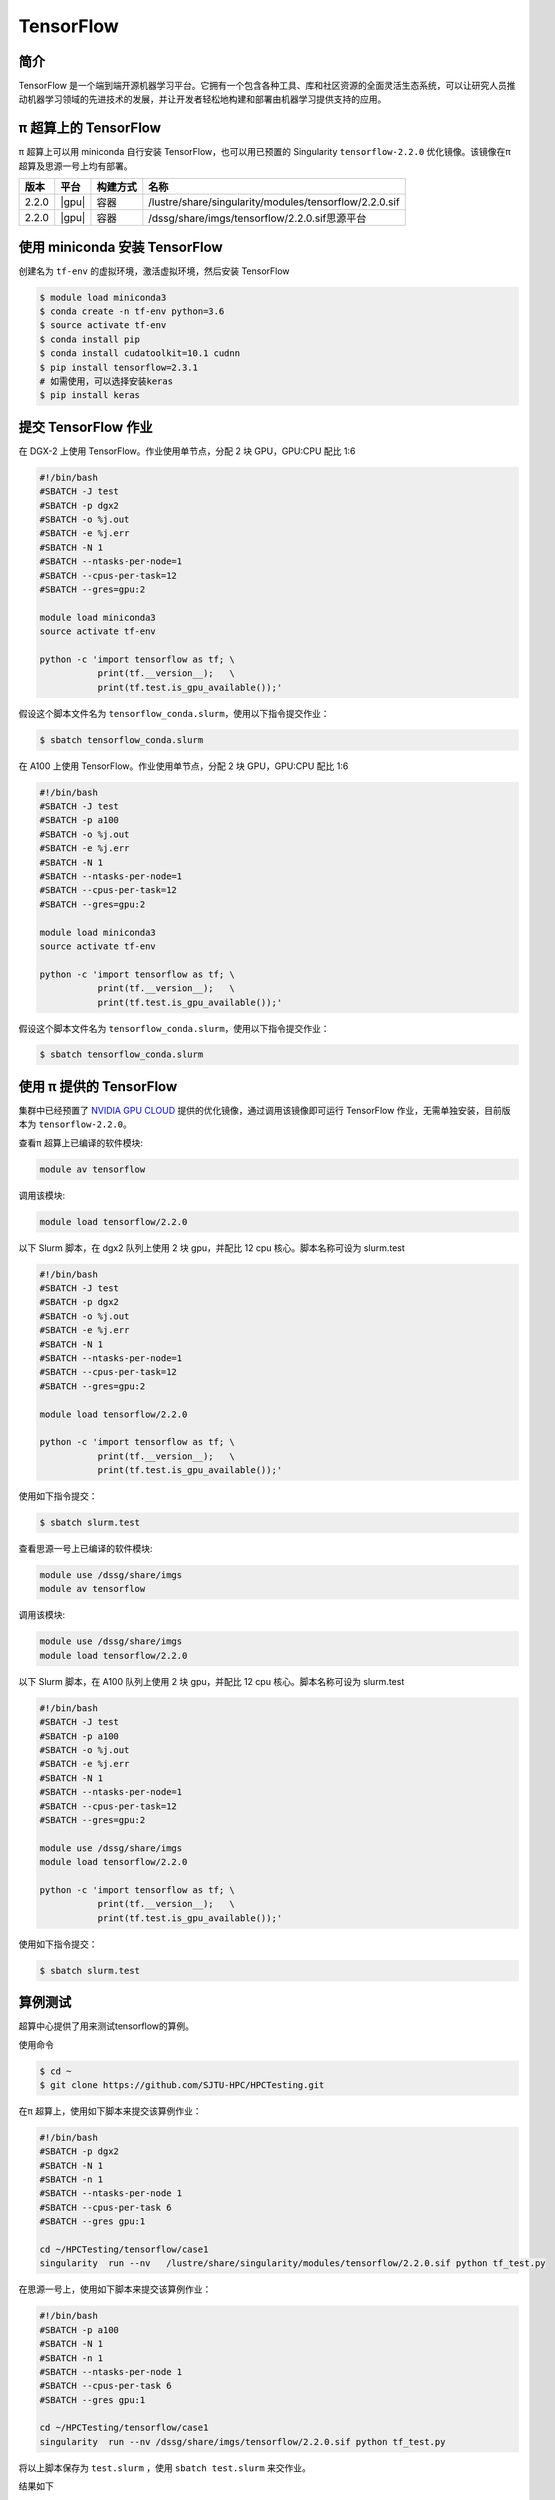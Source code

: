.. _tensorflow:

TensorFlow
==========

简介
----

TensorFlow
是一个端到端开源机器学习平台。它拥有一个包含各种工具、库和社区资源的全面灵活生态系统，可以让研究人员推动机器学习领域的先进技术的发展，并让开发者轻松地构建和部署由机器学习提供支持的应用。

π 超算上的 TensorFlow
----------------------------

π 超算上可以用 miniconda 自行安装 TensorFlow，也可以用已预置的 Singularity
``tensorflow-2.2.0`` 优化镜像。该镜像在π 超算及思源一号上均有部署。

+----------+----------------+----------+------------------------------------------------------+
|版本      |平台            |构建方式  |名称                                                  |
+==========+================+==========+======================================================+
| 2.2.0    |  |gpu|         | 容器     |/lustre/share/singularity/modules/tensorflow/2.2.0.sif|
+----------+----------------+----------+------------------------------------------------------+
| 2.2.0    |  |gpu|         | 容器     |/dssg/share/imgs/tensorflow/2.2.0.sif思源平台         |
+----------+----------------+----------+------------------------------------------------------+


使用 miniconda 安装 TensorFlow
------------------------------

创建名为 ``tf-env`` 的虚拟环境，激活虚拟环境，然后安装 TensorFlow

.. code:: bash

   $ module load miniconda3
   $ conda create -n tf-env python=3.6
   $ source activate tf-env
   $ conda install pip
   $ conda install cudatoolkit=10.1 cudnn
   $ pip install tensorflow=2.3.1
   # 如需使用，可以选择安装keras
   $ pip install keras

提交 TensorFlow 作业
--------------------

在 DGX-2 上使用 TensorFlow。作业使用单节点，分配 2 块 GPU，GPU:CPU
配比 1:6

.. code:: bash

   #!/bin/bash
   #SBATCH -J test
   #SBATCH -p dgx2
   #SBATCH -o %j.out
   #SBATCH -e %j.err
   #SBATCH -N 1
   #SBATCH --ntasks-per-node=1
   #SBATCH --cpus-per-task=12
   #SBATCH --gres=gpu:2

   module load miniconda3
   source activate tf-env

   python -c 'import tensorflow as tf; \
              print(tf.__version__);   \
              print(tf.test.is_gpu_available());'

假设这个脚本文件名为
``tensorflow_conda.slurm``\ ，使用以下指令提交作业：

.. code:: bash

   $ sbatch tensorflow_conda.slurm


在 A100 上使用 TensorFlow。作业使用单节点，分配 2 块 GPU，GPU:CPU
配比 1:6

.. code:: bash

   #!/bin/bash
   #SBATCH -J test
   #SBATCH -p a100
   #SBATCH -o %j.out
   #SBATCH -e %j.err
   #SBATCH -N 1
   #SBATCH --ntasks-per-node=1
   #SBATCH --cpus-per-task=12
   #SBATCH --gres=gpu:2

   module load miniconda3
   source activate tf-env

   python -c 'import tensorflow as tf; \
              print(tf.__version__);   \
              print(tf.test.is_gpu_available());'

假设这个脚本文件名为
``tensorflow_conda.slurm``\ ，使用以下指令提交作业：

.. code:: bash

   $ sbatch tensorflow_conda.slurm


使用 π 提供的 TensorFlow
-------------------------

集群中已经预置了 `NVIDIA GPU CLOUD <https://ngc.nvidia.com/>`__
提供的优化镜像，通过调用该镜像即可运行 TensorFlow 作业，无需单独安装，目前版本为 ``tensorflow-2.2.0``\ 。

查看π 超算上已编译的软件模块:

.. code:: bash

   module av tensorflow

调用该模块:

.. code:: bash

   module load tensorflow/2.2.0

以下 Slurm 脚本，在 dgx2 队列上使用 2 块 gpu，并配比 12 cpu 核心。脚本名称可设为 slurm.test

.. code:: bash

   #!/bin/bash
   #SBATCH -J test
   #SBATCH -p dgx2
   #SBATCH -o %j.out
   #SBATCH -e %j.err
   #SBATCH -N 1
   #SBATCH --ntasks-per-node=1
   #SBATCH --cpus-per-task=12
   #SBATCH --gres=gpu:2

   module load tensorflow/2.2.0

   python -c 'import tensorflow as tf; \
              print(tf.__version__);   \
              print(tf.test.is_gpu_available());'

使用如下指令提交：

.. code:: bash

   $ sbatch slurm.test


查看思源一号上已编译的软件模块:

.. code:: bash
   
   module use /dssg/share/imgs
   module av tensorflow

调用该模块:

.. code:: bash
   
   module use /dssg/share/imgs
   module load tensorflow/2.2.0

以下 Slurm 脚本，在 A100 队列上使用 2 块 gpu，并配比 12 cpu 核心。脚本名称可设为 slurm.test

.. code:: bash

   #!/bin/bash
   #SBATCH -J test
   #SBATCH -p a100
   #SBATCH -o %j.out
   #SBATCH -e %j.err
   #SBATCH -N 1
   #SBATCH --ntasks-per-node=1
   #SBATCH --cpus-per-task=12
   #SBATCH --gres=gpu:2

   module use /dssg/share/imgs
   module load tensorflow/2.2.0

   python -c 'import tensorflow as tf; \
              print(tf.__version__);   \
              print(tf.test.is_gpu_available());'

使用如下指令提交：

.. code:: console

   $ sbatch slurm.test



算例测试
-------------------
超算中心提供了用来测试tensorflow的算例。

使用命令

.. code:: console

   $ cd ~
   $ git clone https://github.com/SJTU-HPC/HPCTesting.git


在π 超算上，使用如下脚本来提交该算例作业：

.. code:: bash

   #!/bin/bash
   #SBATCH -p dgx2
   #SBATCH -N 1
   #SBATCH -n 1
   #SBATCH --ntasks-per-node 1
   #SBATCH --cpus-per-task 6 
   #SBATCH --gres gpu:1

   cd ~/HPCTesting/tensorflow/case1
   singularity  run --nv   /lustre/share/singularity/modules/tensorflow/2.2.0.sif python tf_test.py


在思源一号上，使用如下脚本来提交该算例作业：

.. code:: bash

   #!/bin/bash
   #SBATCH -p a100
   #SBATCH -N 1
   #SBATCH -n 1
   #SBATCH --ntasks-per-node 1
   #SBATCH --cpus-per-task 6 
   #SBATCH --gres gpu:1

   cd ~/HPCTesting/tensorflow/case1
   singularity  run --nv /dssg/share/imgs/tensorflow/2.2.0.sif python tf_test.py

将以上脚本保存为 ``test.slurm`` ，使用 ``sbatch test.slurm`` 来交作业。

结果如下

.. code:: console

   Accuracy: mean=98.653 std=0.106, n=5

参考资料
--------

-  `TensorFlow 官网 <https://www.tensorflow.org/>`__
-  `NVIDIA GPU CLOUD <ngc.nvidia.com>`__
